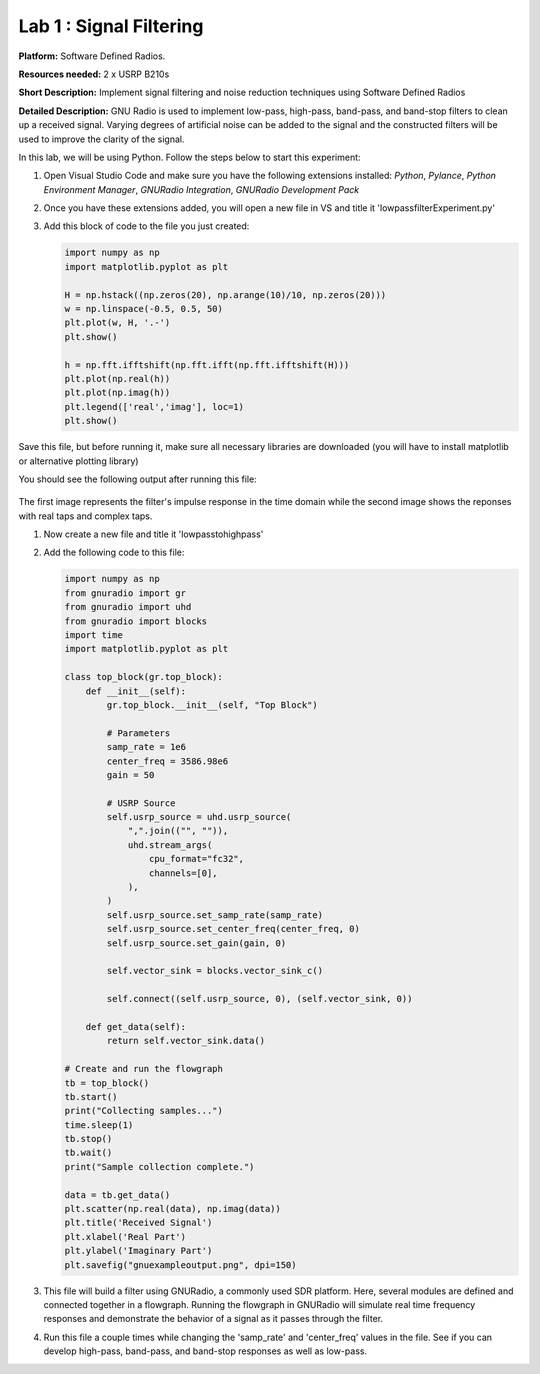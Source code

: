 Lab 1 : Signal Filtering 
========================

**Platform:** Software Defined Radios.

..
   **Resources needed:** USRP N320, USRP B210, and coding platform (Visual Studio recommended).

**Resources needed:** 2 x USRP B210s

**Short Description:** Implement signal filtering and noise reduction techniques using Software Defined Radios

**Detailed Description:** GNU Radio is used to implement low-pass, 
high-pass, band-pass, and band-stop filters to clean up a received signal.
Varying degrees of artificial noise can be added to the signal and the 
constructed filters will be used to improve the clarity of the signal. 

In this lab, we will be using Python. Follow the steps below to start this experiment:

#. Open Visual Studio Code and make sure you have the following extensions installed:
   *Python*, *Pylance*, *Python Environment Manager*, *GNURadio Integration*, *GNURadio Development Pack*
	       
#. Once you have these extensions added, you will open a new file in VS and title it 'lowpassfilterExperiment.py' 

#. Add this block of code to the file you just created:

   .. code-block:: python

      import numpy as np
      import matplotlib.pyplot as plt
	
      H = np.hstack((np.zeros(20), np.arange(10)/10, np.zeros(20)))
      w = np.linspace(-0.5, 0.5, 50)
      plt.plot(w, H, '.-')
      plt.show()

      h = np.fft.ifftshift(np.fft.ifft(np.fft.ifftshift(H)))
      plt.plot(np.real(h))
      plt.plot(np.imag(h))
      plt.legend(['real','imag'], loc=1)
      plt.show()

Save this file, but before running it, make sure all necessary libraries are downloaded (you will have to install matplotlib or alternative plotting library)

You should see the following output after running this file:

    .. figure:: /images/lowpassresponse1.png

    .. figure:: /images/lowpassfreqimpulse.png

The first image represents the filter's impulse response in the time domain while the second image shows the reponses with real taps and complex taps. 

#. Now create a new file and title it 'lowpasstohighpass'

#. Add the following code to this file:

   .. code-block:: python

      import numpy as np
      from gnuradio import gr
      from gnuradio import uhd
      from gnuradio import blocks
      import time 
      import matplotlib.pyplot as plt

      class top_block(gr.top_block):
          def __init__(self):
              gr.top_block.__init__(self, "Top Block")

              # Parameters
              samp_rate = 1e6
              center_freq = 3586.98e6
              gain = 50

              # USRP Source
              self.usrp_source = uhd.usrp_source(
                  ",".join(("", "")),
                  uhd.stream_args(
                      cpu_format="fc32",
                      channels=[0],
                  ),
              )
              self.usrp_source.set_samp_rate(samp_rate)
              self.usrp_source.set_center_freq(center_freq, 0)
              self.usrp_source.set_gain(gain, 0)

              self.vector_sink = blocks.vector_sink_c()

              self.connect((self.usrp_source, 0), (self.vector_sink, 0))

          def get_data(self):
              return self.vector_sink.data()

      # Create and run the flowgraph
      tb = top_block()
      tb.start()
      print("Collecting samples...")
      time.sleep(1) 
      tb.stop()
      tb.wait()
      print("Sample collection complete.")

      data = tb.get_data()
      plt.scatter(np.real(data), np.imag(data))  
      plt.title('Received Signal')
      plt.xlabel('Real Part')
      plt.ylabel('Imaginary Part')
      plt.savefig("gnuexampleoutput.png", dpi=150)

#. This file will build a filter using GNURadio, a commonly used SDR platform. Here, several modules are defined and connected together in a flowgraph. Running the flowgraph in GNURadio will simulate real time frequency responses and demonstrate the behavior of a signal as it passes through the filter. 

#. Run this file a couple times while changing the 'samp_rate' and 'center_freq' values in the file. See if you can develop high-pass, band-pass, and band-stop responses as well as low-pass. 

